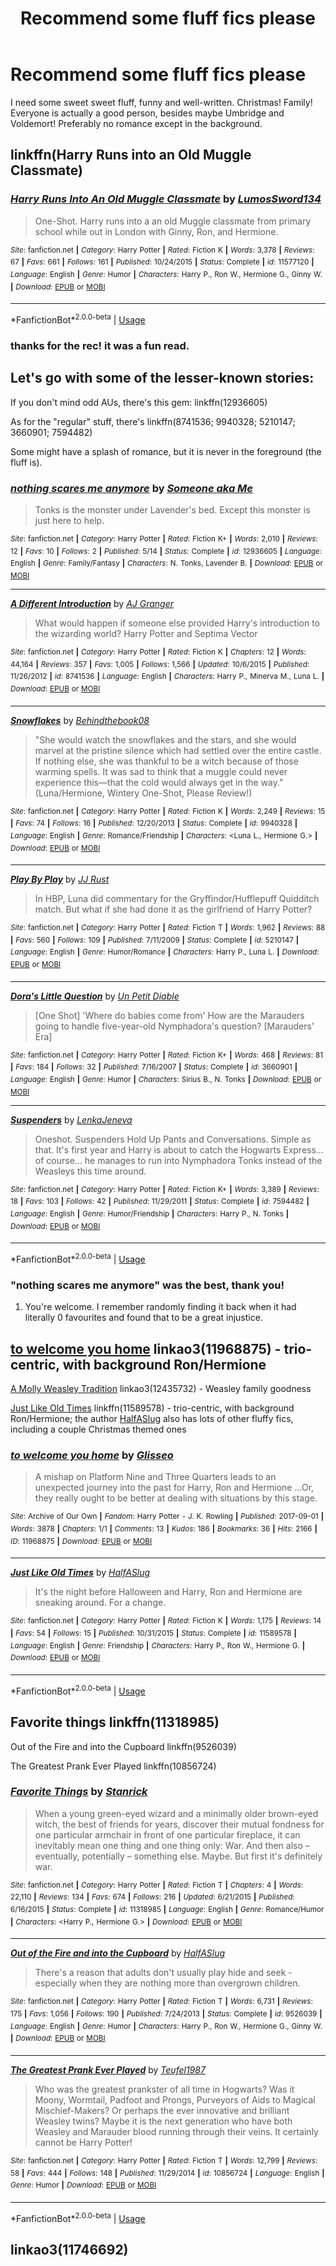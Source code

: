 #+TITLE: Recommend some fluff fics please

* Recommend some fluff fics please
:PROPERTIES:
:Author: RL109531
:Score: 10
:DateUnix: 1543445364.0
:DateShort: 2018-Nov-29
:END:
I need some sweet sweet fluff, funny and well-written. Christmas! Family! Everyone is actually a good person, besides maybe Umbridge and Voldemort! Preferably no romance except in the background.


** linkffn(Harry Runs into an Old Muggle Classmate)
:PROPERTIES:
:Author: FitzDizzyspells
:Score: 5
:DateUnix: 1543448409.0
:DateShort: 2018-Nov-29
:END:

*** [[https://www.fanfiction.net/s/11577120/1/][*/Harry Runs Into An Old Muggle Classmate/*]] by [[https://www.fanfiction.net/u/7230754/LumosSword134][/LumosSword134/]]

#+begin_quote
  One-Shot. Harry runs into a an old Muggle classmate from primary school while out in London with Ginny, Ron, and Hermione.
#+end_quote

^{/Site/:} ^{fanfiction.net} ^{*|*} ^{/Category/:} ^{Harry} ^{Potter} ^{*|*} ^{/Rated/:} ^{Fiction} ^{K} ^{*|*} ^{/Words/:} ^{3,378} ^{*|*} ^{/Reviews/:} ^{67} ^{*|*} ^{/Favs/:} ^{661} ^{*|*} ^{/Follows/:} ^{161} ^{*|*} ^{/Published/:} ^{10/24/2015} ^{*|*} ^{/Status/:} ^{Complete} ^{*|*} ^{/id/:} ^{11577120} ^{*|*} ^{/Language/:} ^{English} ^{*|*} ^{/Genre/:} ^{Humor} ^{*|*} ^{/Characters/:} ^{Harry} ^{P.,} ^{Ron} ^{W.,} ^{Hermione} ^{G.,} ^{Ginny} ^{W.} ^{*|*} ^{/Download/:} ^{[[http://www.ff2ebook.com/old/ffn-bot/index.php?id=11577120&source=ff&filetype=epub][EPUB]]} ^{or} ^{[[http://www.ff2ebook.com/old/ffn-bot/index.php?id=11577120&source=ff&filetype=mobi][MOBI]]}

--------------

*FanfictionBot*^{2.0.0-beta} | [[https://github.com/tusing/reddit-ffn-bot/wiki/Usage][Usage]]
:PROPERTIES:
:Author: FanfictionBot
:Score: 2
:DateUnix: 1543448421.0
:DateShort: 2018-Nov-29
:END:


*** thanks for the rec! it was a fun read.
:PROPERTIES:
:Author: RL109531
:Score: 2
:DateUnix: 1543479110.0
:DateShort: 2018-Nov-29
:END:


** Let's go with some of the lesser-known stories:

If you don't mind odd AUs, there's this gem: linkffn(12936605)

As for the "regular" stuff, there's linkffn(8741536; 9940328; 5210147; 3660901; 7594482)

Some might have a splash of romance, but it is never in the foreground (the fluff is).
:PROPERTIES:
:Author: Hellstrike
:Score: 3
:DateUnix: 1543447073.0
:DateShort: 2018-Nov-29
:END:

*** [[https://www.fanfiction.net/s/12936605/1/][*/nothing scares me anymore/*]] by [[https://www.fanfiction.net/u/1494086/Someone-aka-Me][/Someone aka Me/]]

#+begin_quote
  Tonks is the monster under Lavender's bed. Except this monster is just here to help.
#+end_quote

^{/Site/:} ^{fanfiction.net} ^{*|*} ^{/Category/:} ^{Harry} ^{Potter} ^{*|*} ^{/Rated/:} ^{Fiction} ^{K+} ^{*|*} ^{/Words/:} ^{2,010} ^{*|*} ^{/Reviews/:} ^{12} ^{*|*} ^{/Favs/:} ^{10} ^{*|*} ^{/Follows/:} ^{2} ^{*|*} ^{/Published/:} ^{5/14} ^{*|*} ^{/Status/:} ^{Complete} ^{*|*} ^{/id/:} ^{12936605} ^{*|*} ^{/Language/:} ^{English} ^{*|*} ^{/Genre/:} ^{Family/Fantasy} ^{*|*} ^{/Characters/:} ^{N.} ^{Tonks,} ^{Lavender} ^{B.} ^{*|*} ^{/Download/:} ^{[[http://www.ff2ebook.com/old/ffn-bot/index.php?id=12936605&source=ff&filetype=epub][EPUB]]} ^{or} ^{[[http://www.ff2ebook.com/old/ffn-bot/index.php?id=12936605&source=ff&filetype=mobi][MOBI]]}

--------------

[[https://www.fanfiction.net/s/8741536/1/][*/A Different Introduction/*]] by [[https://www.fanfiction.net/u/982802/AJ-Granger][/AJ Granger/]]

#+begin_quote
  What would happen if someone else provided Harry's introduction to the wizarding world? Harry Potter and Septima Vector
#+end_quote

^{/Site/:} ^{fanfiction.net} ^{*|*} ^{/Category/:} ^{Harry} ^{Potter} ^{*|*} ^{/Rated/:} ^{Fiction} ^{K} ^{*|*} ^{/Chapters/:} ^{12} ^{*|*} ^{/Words/:} ^{44,164} ^{*|*} ^{/Reviews/:} ^{357} ^{*|*} ^{/Favs/:} ^{1,005} ^{*|*} ^{/Follows/:} ^{1,566} ^{*|*} ^{/Updated/:} ^{10/6/2015} ^{*|*} ^{/Published/:} ^{11/26/2012} ^{*|*} ^{/id/:} ^{8741536} ^{*|*} ^{/Language/:} ^{English} ^{*|*} ^{/Characters/:} ^{Harry} ^{P.,} ^{Minerva} ^{M.,} ^{Luna} ^{L.} ^{*|*} ^{/Download/:} ^{[[http://www.ff2ebook.com/old/ffn-bot/index.php?id=8741536&source=ff&filetype=epub][EPUB]]} ^{or} ^{[[http://www.ff2ebook.com/old/ffn-bot/index.php?id=8741536&source=ff&filetype=mobi][MOBI]]}

--------------

[[https://www.fanfiction.net/s/9940328/1/][*/Snowflakes/*]] by [[https://www.fanfiction.net/u/2469578/Behindthebook08][/Behindthebook08/]]

#+begin_quote
  "She would watch the snowflakes and the stars, and she would marvel at the pristine silence which had settled over the entire castle. If nothing else, she was thankful to be a witch because of those warming spells. It was sad to think that a muggle could never experience this---that the cold would always get in the way." (Luna/Hermione, Wintery One-Shot, Please Review!)
#+end_quote

^{/Site/:} ^{fanfiction.net} ^{*|*} ^{/Category/:} ^{Harry} ^{Potter} ^{*|*} ^{/Rated/:} ^{Fiction} ^{K} ^{*|*} ^{/Words/:} ^{2,249} ^{*|*} ^{/Reviews/:} ^{15} ^{*|*} ^{/Favs/:} ^{74} ^{*|*} ^{/Follows/:} ^{16} ^{*|*} ^{/Published/:} ^{12/20/2013} ^{*|*} ^{/Status/:} ^{Complete} ^{*|*} ^{/id/:} ^{9940328} ^{*|*} ^{/Language/:} ^{English} ^{*|*} ^{/Genre/:} ^{Romance/Friendship} ^{*|*} ^{/Characters/:} ^{<Luna} ^{L.,} ^{Hermione} ^{G.>} ^{*|*} ^{/Download/:} ^{[[http://www.ff2ebook.com/old/ffn-bot/index.php?id=9940328&source=ff&filetype=epub][EPUB]]} ^{or} ^{[[http://www.ff2ebook.com/old/ffn-bot/index.php?id=9940328&source=ff&filetype=mobi][MOBI]]}

--------------

[[https://www.fanfiction.net/s/5210147/1/][*/Play By Play/*]] by [[https://www.fanfiction.net/u/1327362/JJ-Rust][/JJ Rust/]]

#+begin_quote
  In HBP, Luna did commentary for the Gryffindor/Hufflepuff Quidditch match. But what if she had done it as the girlfriend of Harry Potter?
#+end_quote

^{/Site/:} ^{fanfiction.net} ^{*|*} ^{/Category/:} ^{Harry} ^{Potter} ^{*|*} ^{/Rated/:} ^{Fiction} ^{T} ^{*|*} ^{/Words/:} ^{1,962} ^{*|*} ^{/Reviews/:} ^{88} ^{*|*} ^{/Favs/:} ^{560} ^{*|*} ^{/Follows/:} ^{109} ^{*|*} ^{/Published/:} ^{7/11/2009} ^{*|*} ^{/Status/:} ^{Complete} ^{*|*} ^{/id/:} ^{5210147} ^{*|*} ^{/Language/:} ^{English} ^{*|*} ^{/Genre/:} ^{Humor/Romance} ^{*|*} ^{/Characters/:} ^{Harry} ^{P.,} ^{Luna} ^{L.} ^{*|*} ^{/Download/:} ^{[[http://www.ff2ebook.com/old/ffn-bot/index.php?id=5210147&source=ff&filetype=epub][EPUB]]} ^{or} ^{[[http://www.ff2ebook.com/old/ffn-bot/index.php?id=5210147&source=ff&filetype=mobi][MOBI]]}

--------------

[[https://www.fanfiction.net/s/3660901/1/][*/Dora's Little Question/*]] by [[https://www.fanfiction.net/u/620136/Un-Petit-Diable][/Un Petit Diable/]]

#+begin_quote
  [One Shot] 'Where do babies come from' How are the Marauders going to handle five-year-old Nymphadora's question? [Marauders' Era]
#+end_quote

^{/Site/:} ^{fanfiction.net} ^{*|*} ^{/Category/:} ^{Harry} ^{Potter} ^{*|*} ^{/Rated/:} ^{Fiction} ^{K+} ^{*|*} ^{/Words/:} ^{468} ^{*|*} ^{/Reviews/:} ^{81} ^{*|*} ^{/Favs/:} ^{184} ^{*|*} ^{/Follows/:} ^{32} ^{*|*} ^{/Published/:} ^{7/16/2007} ^{*|*} ^{/Status/:} ^{Complete} ^{*|*} ^{/id/:} ^{3660901} ^{*|*} ^{/Language/:} ^{English} ^{*|*} ^{/Genre/:} ^{Humor} ^{*|*} ^{/Characters/:} ^{Sirius} ^{B.,} ^{N.} ^{Tonks} ^{*|*} ^{/Download/:} ^{[[http://www.ff2ebook.com/old/ffn-bot/index.php?id=3660901&source=ff&filetype=epub][EPUB]]} ^{or} ^{[[http://www.ff2ebook.com/old/ffn-bot/index.php?id=3660901&source=ff&filetype=mobi][MOBI]]}

--------------

[[https://www.fanfiction.net/s/7594482/1/][*/Suspenders/*]] by [[https://www.fanfiction.net/u/1997780/LenkaJeneva][/LenkaJeneva/]]

#+begin_quote
  Oneshot. Suspenders Hold Up Pants and Conversations. Simple as that. It's first year and Harry is about to catch the Hogwarts Express... of course... he manages to run into Nymphadora Tonks instead of the Weasleys this time around.
#+end_quote

^{/Site/:} ^{fanfiction.net} ^{*|*} ^{/Category/:} ^{Harry} ^{Potter} ^{*|*} ^{/Rated/:} ^{Fiction} ^{K+} ^{*|*} ^{/Words/:} ^{3,389} ^{*|*} ^{/Reviews/:} ^{18} ^{*|*} ^{/Favs/:} ^{103} ^{*|*} ^{/Follows/:} ^{42} ^{*|*} ^{/Published/:} ^{11/29/2011} ^{*|*} ^{/Status/:} ^{Complete} ^{*|*} ^{/id/:} ^{7594482} ^{*|*} ^{/Language/:} ^{English} ^{*|*} ^{/Genre/:} ^{Humor/Friendship} ^{*|*} ^{/Characters/:} ^{Harry} ^{P.,} ^{N.} ^{Tonks} ^{*|*} ^{/Download/:} ^{[[http://www.ff2ebook.com/old/ffn-bot/index.php?id=7594482&source=ff&filetype=epub][EPUB]]} ^{or} ^{[[http://www.ff2ebook.com/old/ffn-bot/index.php?id=7594482&source=ff&filetype=mobi][MOBI]]}

--------------

*FanfictionBot*^{2.0.0-beta} | [[https://github.com/tusing/reddit-ffn-bot/wiki/Usage][Usage]]
:PROPERTIES:
:Author: FanfictionBot
:Score: 3
:DateUnix: 1543447107.0
:DateShort: 2018-Nov-29
:END:


*** "nothing scares me anymore" was the best, thank you!
:PROPERTIES:
:Author: RL109531
:Score: 2
:DateUnix: 1543479346.0
:DateShort: 2018-Nov-29
:END:

**** You're welcome. I remember randomly finding it back when it had literally 0 favourites and found that to be a great injustice.
:PROPERTIES:
:Author: Hellstrike
:Score: 1
:DateUnix: 1543483499.0
:DateShort: 2018-Nov-29
:END:


** [[https://archiveofourown.org/works/11968875][to welcome you home]] linkao3(11968875) - trio-centric, with background Ron/Hermione

[[https://archiveofourown.org/works/12435732][A Molly Weasley Tradition]] linkao3(12435732) - Weasley family goodness

[[https://www.fanfiction.net/s/11589578/1/Just-Like-Old-Times][Just Like Old Times]] linkffn(11589578) - trio-centric, with background Ron/Hermione; the author [[https://www.fanfiction.net/u/3955920/HalfASlug][HalfASlug]] also has lots of other fluffy fics, including a couple Christmas themed ones
:PROPERTIES:
:Author: siderumincaelo
:Score: 3
:DateUnix: 1543458353.0
:DateShort: 2018-Nov-29
:END:

*** [[https://archiveofourown.org/works/11968875][*/to welcome you home/*]] by [[https://www.archiveofourown.org/users/Glisseo/pseuds/Glisseo][/Glisseo/]]

#+begin_quote
  A mishap on Platform Nine and Three Quarters leads to an unexpected journey into the past for Harry, Ron and Hermione ...Or, they really ought to be better at dealing with situations by this stage.
#+end_quote

^{/Site/:} ^{Archive} ^{of} ^{Our} ^{Own} ^{*|*} ^{/Fandom/:} ^{Harry} ^{Potter} ^{-} ^{J.} ^{K.} ^{Rowling} ^{*|*} ^{/Published/:} ^{2017-09-01} ^{*|*} ^{/Words/:} ^{3878} ^{*|*} ^{/Chapters/:} ^{1/1} ^{*|*} ^{/Comments/:} ^{13} ^{*|*} ^{/Kudos/:} ^{186} ^{*|*} ^{/Bookmarks/:} ^{36} ^{*|*} ^{/Hits/:} ^{2166} ^{*|*} ^{/ID/:} ^{11968875} ^{*|*} ^{/Download/:} ^{[[https://archiveofourown.org/downloads/Gl/Glisseo/11968875/to%20welcome%20you%20home.epub?updated_at=1504285866][EPUB]]} ^{or} ^{[[https://archiveofourown.org/downloads/Gl/Glisseo/11968875/to%20welcome%20you%20home.mobi?updated_at=1504285866][MOBI]]}

--------------

[[https://www.fanfiction.net/s/11589578/1/][*/Just Like Old Times/*]] by [[https://www.fanfiction.net/u/3955920/HalfASlug][/HalfASlug/]]

#+begin_quote
  It's the night before Halloween and Harry, Ron and Hermione are sneaking around. For a change.
#+end_quote

^{/Site/:} ^{fanfiction.net} ^{*|*} ^{/Category/:} ^{Harry} ^{Potter} ^{*|*} ^{/Rated/:} ^{Fiction} ^{K} ^{*|*} ^{/Words/:} ^{1,175} ^{*|*} ^{/Reviews/:} ^{14} ^{*|*} ^{/Favs/:} ^{54} ^{*|*} ^{/Follows/:} ^{15} ^{*|*} ^{/Published/:} ^{10/31/2015} ^{*|*} ^{/Status/:} ^{Complete} ^{*|*} ^{/id/:} ^{11589578} ^{*|*} ^{/Language/:} ^{English} ^{*|*} ^{/Genre/:} ^{Friendship} ^{*|*} ^{/Characters/:} ^{Harry} ^{P.,} ^{Ron} ^{W.,} ^{Hermione} ^{G.} ^{*|*} ^{/Download/:} ^{[[http://www.ff2ebook.com/old/ffn-bot/index.php?id=11589578&source=ff&filetype=epub][EPUB]]} ^{or} ^{[[http://www.ff2ebook.com/old/ffn-bot/index.php?id=11589578&source=ff&filetype=mobi][MOBI]]}

--------------

*FanfictionBot*^{2.0.0-beta} | [[https://github.com/tusing/reddit-ffn-bot/wiki/Usage][Usage]]
:PROPERTIES:
:Author: FanfictionBot
:Score: 2
:DateUnix: 1543458394.0
:DateShort: 2018-Nov-29
:END:


** Favorite things linkffn(11318985)

Out of the Fire and into the Cupboard linkffn(9526039)

The Greatest Prank Ever Played linkffn(10856724)
:PROPERTIES:
:Author: ATRDCI
:Score: 2
:DateUnix: 1543452746.0
:DateShort: 2018-Nov-29
:END:

*** [[https://www.fanfiction.net/s/11318985/1/][*/Favorite Things/*]] by [[https://www.fanfiction.net/u/2918348/Stanrick][/Stanrick/]]

#+begin_quote
  When a young green-eyed wizard and a minimally older brown-eyed witch, the best of friends for years, discover their mutual fondness for one particular armchair in front of one particular fireplace, it can inevitably mean one thing and one thing only: War. And then also -- eventually, potentially -- something else. Maybe. But first it's definitely war.
#+end_quote

^{/Site/:} ^{fanfiction.net} ^{*|*} ^{/Category/:} ^{Harry} ^{Potter} ^{*|*} ^{/Rated/:} ^{Fiction} ^{T} ^{*|*} ^{/Chapters/:} ^{4} ^{*|*} ^{/Words/:} ^{22,110} ^{*|*} ^{/Reviews/:} ^{134} ^{*|*} ^{/Favs/:} ^{674} ^{*|*} ^{/Follows/:} ^{216} ^{*|*} ^{/Updated/:} ^{6/21/2015} ^{*|*} ^{/Published/:} ^{6/16/2015} ^{*|*} ^{/Status/:} ^{Complete} ^{*|*} ^{/id/:} ^{11318985} ^{*|*} ^{/Language/:} ^{English} ^{*|*} ^{/Genre/:} ^{Romance/Humor} ^{*|*} ^{/Characters/:} ^{<Harry} ^{P.,} ^{Hermione} ^{G.>} ^{*|*} ^{/Download/:} ^{[[http://www.ff2ebook.com/old/ffn-bot/index.php?id=11318985&source=ff&filetype=epub][EPUB]]} ^{or} ^{[[http://www.ff2ebook.com/old/ffn-bot/index.php?id=11318985&source=ff&filetype=mobi][MOBI]]}

--------------

[[https://www.fanfiction.net/s/9526039/1/][*/Out of the Fire and into the Cupboard/*]] by [[https://www.fanfiction.net/u/3955920/HalfASlug][/HalfASlug/]]

#+begin_quote
  There's a reason that adults don't usually play hide and seek - especially when they are nothing more than overgrown children.
#+end_quote

^{/Site/:} ^{fanfiction.net} ^{*|*} ^{/Category/:} ^{Harry} ^{Potter} ^{*|*} ^{/Rated/:} ^{Fiction} ^{T} ^{*|*} ^{/Words/:} ^{6,731} ^{*|*} ^{/Reviews/:} ^{175} ^{*|*} ^{/Favs/:} ^{1,056} ^{*|*} ^{/Follows/:} ^{190} ^{*|*} ^{/Published/:} ^{7/24/2013} ^{*|*} ^{/Status/:} ^{Complete} ^{*|*} ^{/id/:} ^{9526039} ^{*|*} ^{/Language/:} ^{English} ^{*|*} ^{/Genre/:} ^{Humor} ^{*|*} ^{/Characters/:} ^{Harry} ^{P.,} ^{Ron} ^{W.,} ^{Hermione} ^{G.,} ^{Ginny} ^{W.} ^{*|*} ^{/Download/:} ^{[[http://www.ff2ebook.com/old/ffn-bot/index.php?id=9526039&source=ff&filetype=epub][EPUB]]} ^{or} ^{[[http://www.ff2ebook.com/old/ffn-bot/index.php?id=9526039&source=ff&filetype=mobi][MOBI]]}

--------------

[[https://www.fanfiction.net/s/10856724/1/][*/The Greatest Prank Ever Played/*]] by [[https://www.fanfiction.net/u/1729392/Teufel1987][/Teufel1987/]]

#+begin_quote
  Who was the greatest prankster of all time in Hogwarts? Was it Moony, Wormtail, Padfoot and Prongs, Purveyors of Aids to Magical Mischief-Makers? Or perhaps the ever innovative and brilliant Weasley twins? Maybe it is the next generation who have both Weasley and Marauder blood running through their veins. It certainly cannot be Harry Potter!
#+end_quote

^{/Site/:} ^{fanfiction.net} ^{*|*} ^{/Category/:} ^{Harry} ^{Potter} ^{*|*} ^{/Rated/:} ^{Fiction} ^{T} ^{*|*} ^{/Words/:} ^{12,799} ^{*|*} ^{/Reviews/:} ^{58} ^{*|*} ^{/Favs/:} ^{444} ^{*|*} ^{/Follows/:} ^{148} ^{*|*} ^{/Published/:} ^{11/29/2014} ^{*|*} ^{/id/:} ^{10856724} ^{*|*} ^{/Language/:} ^{English} ^{*|*} ^{/Genre/:} ^{Humor} ^{*|*} ^{/Download/:} ^{[[http://www.ff2ebook.com/old/ffn-bot/index.php?id=10856724&source=ff&filetype=epub][EPUB]]} ^{or} ^{[[http://www.ff2ebook.com/old/ffn-bot/index.php?id=10856724&source=ff&filetype=mobi][MOBI]]}

--------------

*FanfictionBot*^{2.0.0-beta} | [[https://github.com/tusing/reddit-ffn-bot/wiki/Usage][Usage]]
:PROPERTIES:
:Author: FanfictionBot
:Score: 3
:DateUnix: 1543452764.0
:DateShort: 2018-Nov-29
:END:


** linkao3(11746692)
:PROPERTIES:
:Author: rohan62442
:Score: 2
:DateUnix: 1543512474.0
:DateShort: 2018-Nov-29
:END:
